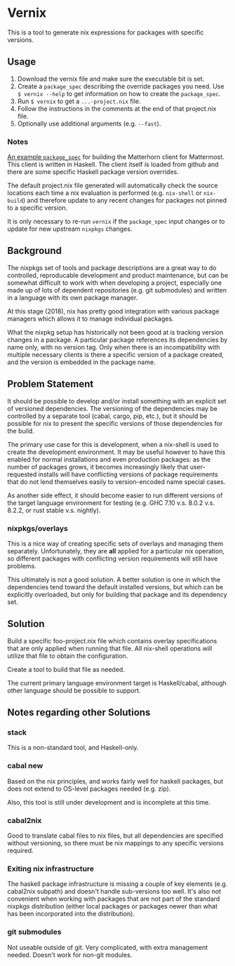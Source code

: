 * Vernix

This is a tool to generate nix expressions for packages with specific versions.

** Usage

  1. Download the vernix file and make sure the executable bit is set.
  2. Create a ~package_spec~ describing the override packages you
     need.  Use ~$ vernix --help~ to get information on how to create
     the ~package_spec~.
  3. Run ~$ vernix~ to get a ~...-project.nix~ file.
  4. Follow the instructions in the comments at the end of that project.nix file.
  5. Optionally use additional arguments (e.g. ~--fast~).

*** Notes

[[https://git.io/vx4pk][An example ~package_spec~]] for building the Matterhorn client for
Mattermost.  This client is written in Haskell.  The client itself is
loaded from github and there are some specific Haskell package version
overrides.

The default project.nix file generated will automatically check the
source locations each time a nix evaluation is performed
(e.g. ~nix-shell~ or ~nix-build~) and therefore update to any recent
changes for packages not pinned to a specific version.

It is only necessary to re-run ~vernix~ if the ~package_spec~ input
changes or to update for new upstream ~nixpkgs~ changes.


** Background

The nixpkgs set of tools and package descriptions are a great way to
do controlled, reproducable development and product maintenance, but
can be somewhat difficult to work with when developing a project,
especially one made up of lots of dependent repositories (e.g. git
submodules) and written in a language with its own package manager.

At this stage (2018), nix has pretty good integration with various
package managers which allows it to manage individual packages.

What the nixpkg setup has historically not been good at is tracking
version changes in a package.  A particular package references its
dependencies by name only, with no version tag.  Only when there is an
incompatibility with multiple necessary clients is there a specific
version of a package created, and the version is embedded in the
package name.

** Problem Statement

It should be possible to develop and/or install something with an
explicit set of versioned dependencies.  The versioning of the
dependencies may be controlled by a separate tool (cabal, cargo, pip,
etc.), but it should be possible for nix to present the specific
versions of those dependencies for the build.

The primary use case for this is development, when a nix-shell is used
to create the development environment.  It may be useful however to
have this enabled for normal installations and even production
packages: as the number of packages grows, it becomes increasingly
likely that user-requested installs will have conflicting versions of
package requirements that do not lend themselves easily to
version-encoded name special cases.

As another side effect, it should become easier to run different
versions of the target language environment for testing (e.g. GHC 7.10
v.s. 8.0.2 v.s. 8.2.2, or rust stable v.s. nightly).

*** nixpkgs/overlays

This is a nice way of creating specific sets of overlays and managing
them separately.  Unfortunately, they are *all* applied for a
particular nix operation, so different packages with conflicting
version requirements will still have problems.

This ultimately is not a good solution.  A better solution is one in
which the dependencies tend toward the default installed versions, but
which can be explicitly overloaded, but only for building that package
and its dependency set.

** Solution

Build a specific foo-project.nix file which contains overlay
specifications that are only applied when running that file.  All
nix-shell operations will utilize that file to obtain the configuration.

Create a tool to build that file as needed.

The current primary language environment target is Haskell/cabal,
although other language should be possible to support.

** Notes regarding other Solutions

*** stack

This is a non-standard  tool, and Haskell-only.

*** cabal new

Based on the nix principles, and works fairly well for haskell
packages, but does not extend to OS-level packages needed (e.g. zip).

Also, this tool is still under development and is incomplete at this time.

*** cabal2nix

Good to translate cabal files to nix files, but all dependencies are
specified without versioning, so there must be nix mappings to any
specific versions required.

*** Exiting nix infrastructure

The haskell package infrastructure is missing a couple of key elements
(e.g. cabal2nix subpath) and doesn't handle sub-versions too well.
It's also not convenient when working with packages that are not part
of the standard nixpkgs distribution (either local packages or
packages newer than what has been incorporated into the distribution).

*** git submodules

Not useable outside of git.  Very complicated, with extra management
needed.  Doesn't work for non-git modules.

